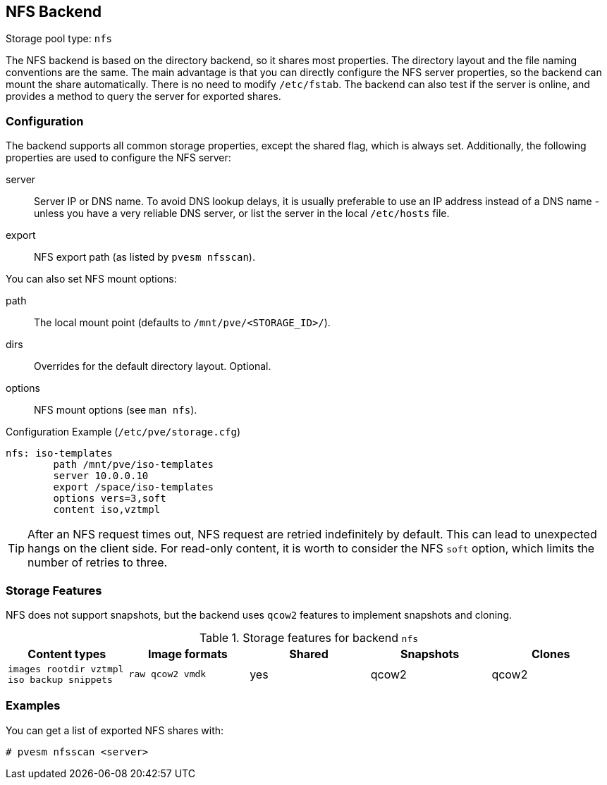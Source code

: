 [[storage_nfs]]
NFS Backend
-----------
ifdef::wiki[]
:pve-toplevel:
:title: Storage: NFS
endif::wiki[]

Storage pool type: `nfs`

The NFS backend is based on the directory backend, so it shares most
properties. The directory layout and the file naming conventions are
the same. The main advantage is that you can directly configure the
NFS server properties, so the backend can mount the share
automatically. There is no need to modify `/etc/fstab`. The backend
can also test if the server is online, and provides a method to query
the server for exported shares.

Configuration
~~~~~~~~~~~~~

The backend supports all common storage properties, except the shared
flag, which is always set. Additionally, the following properties are
used to configure the NFS server:

server::

Server IP or DNS name. To avoid DNS lookup delays, it is usually
preferable to use an IP address instead of a DNS name - unless you
have a very reliable DNS server, or list the server in the local
`/etc/hosts` file.

export::

NFS export path (as listed by `pvesm nfsscan`).

You can also set NFS mount options:

path::

The local mount point (defaults to `/mnt/pve/<STORAGE_ID>/`).

dirs::

Overrides for the default directory layout. Optional.

options::

NFS mount options (see `man nfs`).

.Configuration Example (`/etc/pve/storage.cfg`)
----
nfs: iso-templates
	path /mnt/pve/iso-templates
	server 10.0.0.10
	export /space/iso-templates
	options vers=3,soft
	content iso,vztmpl
----

TIP: After an NFS request times out, NFS request are retried
indefinitely by default. This can lead to unexpected hangs on the
client side. For read-only content, it is worth to consider the NFS
`soft` option, which limits the number of retries to three.


Storage Features
~~~~~~~~~~~~~~~~

NFS does not support snapshots, but the backend uses `qcow2` features
to implement snapshots and cloning.

.Storage features for backend `nfs`
[width="100%",cols="m,m,3*d",options="header"]
|==============================================================================
|Content types                              |Image formats  |Shared |Snapshots |Clones
|images rootdir vztmpl iso backup snippets  |raw qcow2 vmdk |yes    |qcow2     |qcow2
|==============================================================================

Examples
~~~~~~~~

You can get a list of exported NFS shares with:

 # pvesm nfsscan <server>

ifdef::wiki[]

See Also
~~~~~~~~

* link:/wiki/Storage[Storage]

endif::wiki[]
